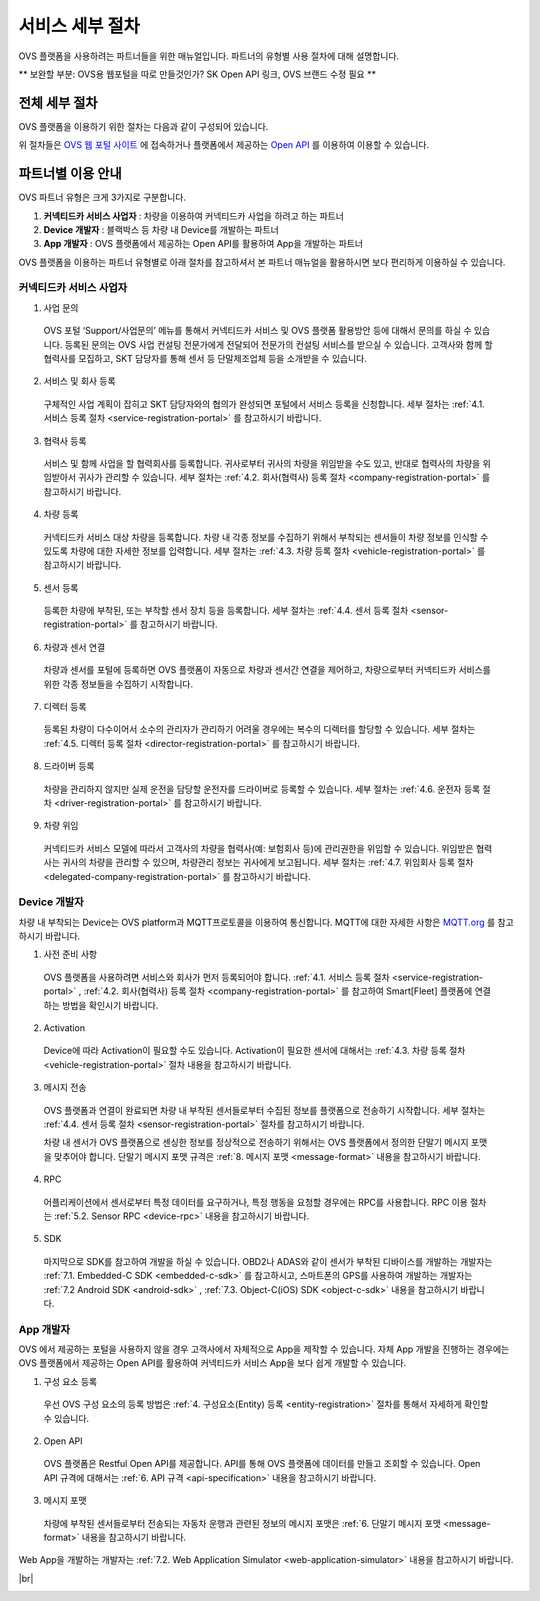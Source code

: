 .. |br| raw:: html

   <br />

서비스 세부 절차
=======================================

OVS 플랫폼을 사용하려는 파트너들을 위한 매뉴얼입니다. 파트너의 유형별 사용 절차에 대해 설명합니다.

** 보완할 부분: OVS용 웹포털을 따로 만들것인가? SK Open API 링크, OVS 브랜드 수정 필요 ** 


전체 세부 절차
------------------

.. rst-class:: text-align-justify

OVS 플랫폼을 이용하기 위한 절차는 다음과 같이 구성되어 있습니다.

.. image:: ../images/procedure1.png

위 절차들은 `OVS 웹 포털 사이트 <https://tbd.co.kr/>`__ 에 접속하거나 플랫폼에서 제공하는 `Open API <https://skopen apic>`__ 를 이용하여 이용할 수 있습니다.

파트너별 이용 안내
---------------------

.. rst-class:: text-align-justify

OVS 파트너 유형은 크게 3가지로 구분합니다.

1. **커넥티드카 서비스 사업자** : 차량을 이용하여 커넥티드카 사업을 하려고 하는 파트너
2. **Device 개발자** : 블랙박스 등 차량 내 Device를 개발하는 파트너
3. **App 개발자** : OVS 플랫폼에서 제공하는 Open API를 활용하여 App을 개발하는 파트너

OVS 플랫폼을 이용하는 파트너 유형별로 아래 절차를 참고하셔서 본 파트너 매뉴얼을 활용하시면 보다 편리하게 이용하실 수 있습니다.

커넥티드카 서비스 사업자
~~~~~~~~~~~~~~~~~~~~~~~~~~

1. 사업 문의

  .. rst-class:: text-align-justify

  OVS 포털 ‘Support/사업문의’ 메뉴를 통해서 커넥티드카 서비스 및 OVS 플랫폼 활용방안 등에 대해서 문의를 하실 수 있습니다. 등록된 문의는 OVS 사업 컨설팅 전문가에게 전달되어 전문가의 컨설팅 서비스를 받으실 수 있습니다. 고객사와 함께 할 협력사를 모집하고, SKT 담당자를 통해 센서 등 단말제조업체 등을 소개받을 수 있습니다.

2. 서비스 및 회사 등록

  .. rst-class:: text-align-justify

  구체적인 사업 계획이 잡히고 SKT 담당자와의 협의가 완성되면 포털에서 서비스 등록을 신청합니다. 세부 절차는 :ref:`4.1. 서비스 등록 절차 <service-registration-portal>` 를 참고하시기 바랍니다.

3. 협력사 등록

  .. rst-class:: text-align-justify

  서비스 및 함께 사업을 할 협력회사를 등록합니다. 귀사로부터 귀사의 차량을 위임받을 수도 있고, 반대로 협력사의 차량을 위임받아서 귀사가 관리할 수 있습니다.
  세부 절차는 :ref:`4.2. 회사(협력사) 등록 절차 <company-registration-portal>` 를 참고하시기 바랍니다.

4. 차량 등록

  .. rst-class:: text-align-justify

  커넥티드카 서비스 대상 차량을 등록합니다. 차량 내 각종 정보를 수집하기 위해서 부착되는 센서들이 차량 정보를 인식할 수 있도록 차량에 대한 자세한 정보를 입력합니다.
  세부 절차는 :ref:`4.3. 차량 등록 절차 <vehicle-registration-portal>` 를 참고하시기 바랍니다.

5. 센서 등록

  .. rst-class:: text-align-justify

  등록한 차량에 부착된, 또는 부착할 센서 장치 등을 등록합니다. 세부 절차는 :ref:`4.4. 센서 등록 절차 <sensor-registration-portal>` 를 참고하시기 바랍니다.

6. 차량과 센서 연결

  .. rst-class:: text-align-justify

  차량과 센서를 포털에 등록하면 OVS 플랫폼이 자동으로 차량과 센서간 연결을 제어하고, 차량으로부터 커넥티드카 서비스를 위한 각종 정보들을 수집하기 시작합니다.

7. 디렉터 등록

  .. rst-class:: text-align-justify

  등록된 차량이 다수이어서 소수의 관리자가 관리하기 어려울 경우에는 복수의 디렉터를 할당할 수 있습니다. 세부 절차는 :ref:`4.5. 디렉터 등록 절차 <director-registration-portal>` 를 참고하시기 바랍니다.

8. 드라이버 등록

  .. rst-class:: text-align-justify

  차량을 관리하지 않지만 실제 운전을 담당할 운전자를 드라이버로 등록할 수 있습니다. 세부 절차는 :ref:`4.6. 운전자 등록 절차 <driver-registration-portal>` 를 참고하시기 바랍니다.

9. 차량 위임

  .. rst-class:: text-align-justify

  커넥티드카 서비스 모델에 따라서 고객사의 차량을 협력사(예: 보험회사 등)에 관리권한을 위임할 수 있습니다. 위임받은 협력사는 귀사의 차량을 관리할 수 있으며, 차량관리 정보는 귀사에게 보고됩니다. 세부 절차는 :ref:`4.7. 위임회사 등록 절차 <delegated-company-registration-portal>` 를 참고하시기 바랍니다.

Device 개발자
~~~~~~~~~~~~~~

.. rst-class:: text-align-justify

차량 내 부착되는 Device는 OVS platform과 MQTT프로토콜을 이용하여 통신합니다. MQTT에 대한 자세한 사항은 `MQTT.org <http://mqtt.org/>`__ 를 참고하시기 바랍니다.

.. rst-class:: text-align-justify

1. 사전 준비 사항

  .. rst-class:: text-align-justify

  OVS 플랫폼을 사용하려면 서비스와 회사가 먼저 등록되어야 합니다. :ref:`4.1. 서비스 등록 절차 <service-registration-portal>` , :ref:`4.2. 회사(협력사) 등록 절차 <company-registration-portal>` 를 참고하여 Smart[Fleet] 플랫폼에 연결하는 방법을 확인시기 바랍니다.

2. Activation

  .. rst-class:: text-align-justify

  Device에 따라 Activation이 필요할 수도 있습니다. Activation이 필요한 센서에 대해서는 :ref:`4.3. 차량 등록 절차 <vehicle-registration-portal>` 절차 내용을 참고하시기 바랍니다.

3. 메시지 전송

  .. rst-class:: text-align-justify

  OVS 플랫폼과 연결이 완료되면 차량 내 부착된 센서들로부터 수집된 정보를 플랫폼으로 전송하기 시작합니다. 세부 절차는 :ref:`4.4. 센서 등록 절차 <sensor-registration-portal>` 절차를 참고하시기 바랍니다.

  차량 내 센서가 OVS 플랫폼으로 센싱한 정보를 정상적으로 전송하기 위해서는 OVS 플랫폼에서 정의한 단말기 메시지 포맷을 맞추어야 합니다. 단말기 메시지 포맷 규격은 :ref:`8. 메시지 포맷 <message-format>` 내용을 참고하시기 바랍니다.

4. RPC

  .. rst-class:: text-align-justify

  어플리케이션에서 센서로부터 특정 데이터를 요구하거나, 특정 행동을 요청할 경우에는 RPC를 사용합니다. RPC 이용 절차는 :ref:`5.2. Sensor RPC <device-rpc>` 내용을 참고하시기 바랍니다.

5. SDK

  .. rst-class:: text-align-justify

  마지막으로 SDK를 참고하여 개발을 하실 수 있습니다. OBD2나 ADAS와 같이 센서가 부착된 디바이스를 개발하는 개발자는 :ref:`7.1. Embedded-C SDK <embedded-c-sdk>` 를 참고하시고, 스마트폰의 GPS를 사용하여 개발하는 개발자는 :ref:`7.2 Android SDK <android-sdk>` , :ref:`7.3. Object-C(iOS) SDK <object-c-sdk>` 내용을 참고하시기 바랍니다.

App 개발자
~~~~~~~~~~~~~

.. rst-class:: text-align-justify

OVS 에서 제공하는 포털을 사용하지 않을 경우 고객사에서 자체적으로 App을 제작할 수 있습니다. 자체 App 개발을 진행하는 경우에는 OVS 플랫폼에서 제공하는 Open API를 활용하여 커넥티드카 서비스 App을 보다 쉽게 개발할 수 있습니다.

.. rst-class:: text-align-justify

1. 구성 요소 등록

  .. rst-class:: text-align-justify

  우선 OVS 구성 요소의 등록 방법은 :ref:`4. 구성요소(Entity) 등록 <entity-registration>` 절차를 통해서 자세하게 확인할 수 있습니다.

2. Open API

  .. rst-class:: text-align-justify

  OVS 플랫폼은 Restful Open API를 제공합니다. API를 통해 OVS 플랫폼에 데이터를 만들고 조회할 수 있습니다. Open API 규격에 대해서는 :ref:`6. API 규격 <api-specification>` 내용을 참고하시기 바랍니다.

3. 메시지 포맷

  .. rst-class:: text-align-justify

  차량에 부착된 센서들로부터 전송되는 자동차 운행과 관련된 정보의 메시지 포맷은 :ref:`6. 단말기 메시지 포맷 <message-format>` 내용을 참고하시기 바랍니다.

.. rst-class:: text-align-justify

Web App을 개발하는 개발자는 :ref:`7.2. Web Application Simulator <web-application-simulator>` 내용을 참고하시기 바랍니다.

|br|

.. _entity-procedure:
